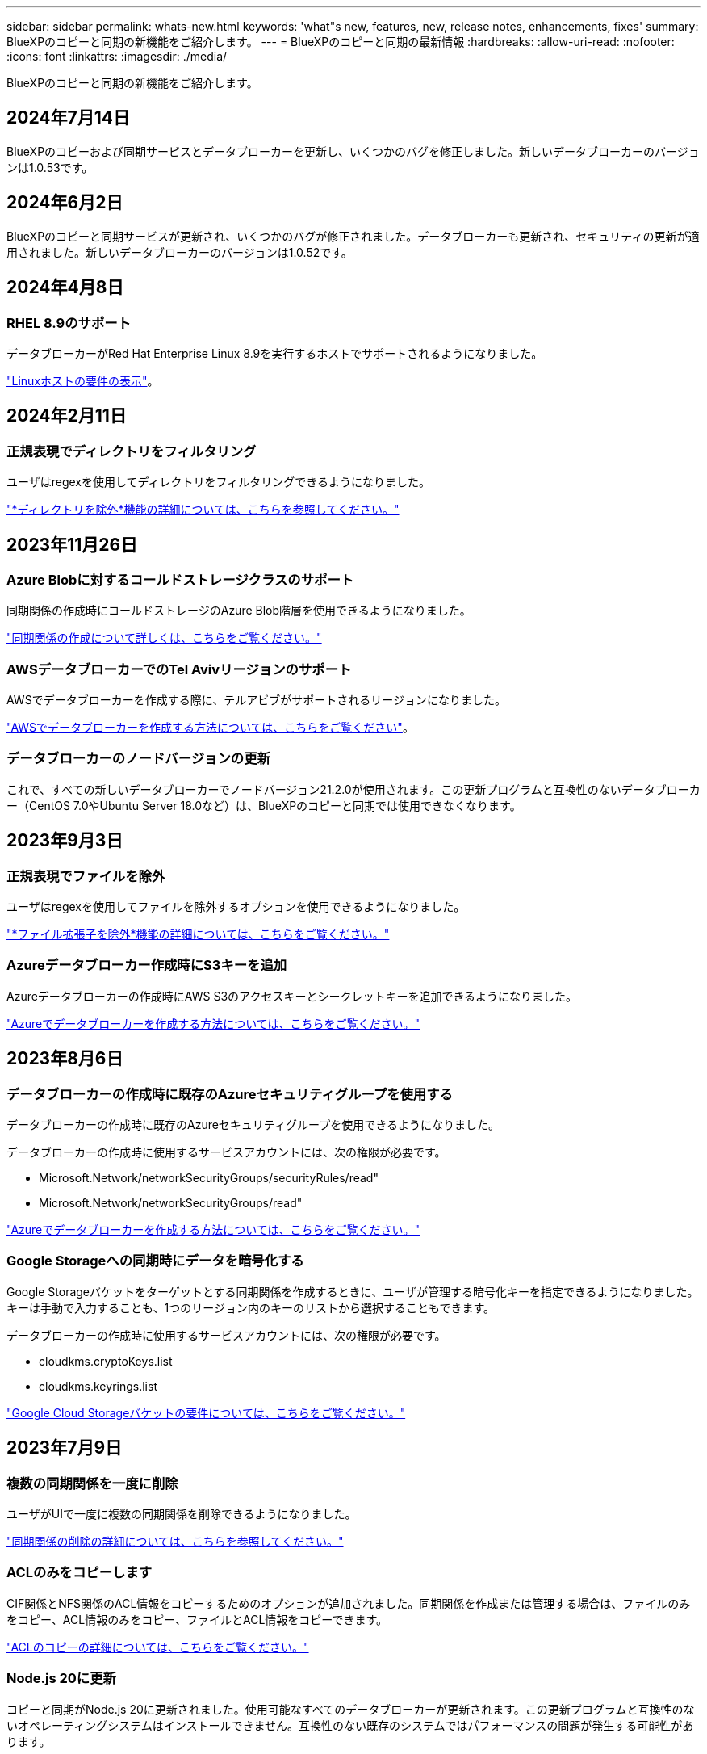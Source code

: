 ---
sidebar: sidebar 
permalink: whats-new.html 
keywords: 'what"s new, features, new, release notes, enhancements, fixes' 
summary: BlueXPのコピーと同期の新機能をご紹介します。 
---
= BlueXPのコピーと同期の最新情報
:hardbreaks:
:allow-uri-read: 
:nofooter: 
:icons: font
:linkattrs: 
:imagesdir: ./media/


[role="lead"]
BlueXPのコピーと同期の新機能をご紹介します。



== 2024年7月14日

BlueXPのコピーおよび同期サービスとデータブローカーを更新し、いくつかのバグを修正しました。新しいデータブローカーのバージョンは1.0.53です。



== 2024年6月2日

BlueXPのコピーと同期サービスが更新され、いくつかのバグが修正されました。データブローカーも更新され、セキュリティの更新が適用されました。新しいデータブローカーのバージョンは1.0.52です。



== 2024年4月8日



=== RHEL 8.9のサポート

データブローカーがRed Hat Enterprise Linux 8.9を実行するホストでサポートされるようになりました。

https://docs.netapp.com/us-en/bluexp-copy-sync/task-installing-linux.html#linux-host-requirements["Linuxホストの要件の表示"]。



== 2024年2月11日



=== 正規表現でディレクトリをフィルタリング

ユーザはregexを使用してディレクトリをフィルタリングできるようになりました。

https://docs.netapp.com/us-en/bluexp-copy-sync/task-creating-relationships.html#create-other-types-of-sync-relationships["*ディレクトリを除外*機能の詳細については、こちらを参照してください。"]



== 2023年11月26日



=== Azure Blobに対するコールドストレージクラスのサポート

同期関係の作成時にコールドストレージのAzure Blob階層を使用できるようになりました。

https://docs.netapp.com/us-en/bluexp-copy-sync/task-creating-relationships.html["同期関係の作成について詳しくは、こちらをご覧ください。"]



=== AWSデータブローカーでのTel Avivリージョンのサポート

AWSでデータブローカーを作成する際に、テルアビブがサポートされるリージョンになりました。

https://docs.netapp.com/us-en/bluexp-copy-sync/task-installing-aws.html#creating-the-data-broker["AWSでデータブローカーを作成する方法については、こちらをご覧ください"]。



=== データブローカーのノードバージョンの更新

これで、すべての新しいデータブローカーでノードバージョン21.2.0が使用されます。この更新プログラムと互換性のないデータブローカー（CentOS 7.0やUbuntu Server 18.0など）は、BlueXPのコピーと同期では使用できなくなります。



== 2023年9月3日



=== 正規表現でファイルを除外

ユーザはregexを使用してファイルを除外するオプションを使用できるようになりました。

https://docs.netapp.com/us-en/bluexp-copy-sync/task-creating-relationships.html#create-other-types-of-sync-relationships["*ファイル拡張子を除外*機能の詳細については、こちらをご覧ください。"]



=== Azureデータブローカー作成時にS3キーを追加

Azureデータブローカーの作成時にAWS S3のアクセスキーとシークレットキーを追加できるようになりました。

https://docs.netapp.com/us-en/bluexp-copy-sync/task-installing-azure.html#creating-the-data-broker["Azureでデータブローカーを作成する方法については、こちらをご覧ください。"]



== 2023年8月6日



=== データブローカーの作成時に既存のAzureセキュリティグループを使用する

データブローカーの作成時に既存のAzureセキュリティグループを使用できるようになりました。

データブローカーの作成時に使用するサービスアカウントには、次の権限が必要です。

* Microsoft.Network/networkSecurityGroups/securityRules/read"
* Microsoft.Network/networkSecurityGroups/read"


https://docs.netapp.com/us-en/bluexp-copy-sync/task-installing-azure.html["Azureでデータブローカーを作成する方法については、こちらをご覧ください。"]



=== Google Storageへの同期時にデータを暗号化する

Google Storageバケットをターゲットとする同期関係を作成するときに、ユーザが管理する暗号化キーを指定できるようになりました。キーは手動で入力することも、1つのリージョン内のキーのリストから選択することもできます。

データブローカーの作成時に使用するサービスアカウントには、次の権限が必要です。

* cloudkms.cryptoKeys.list
* cloudkms.keyrings.list


https://docs.netapp.com/us-en/bluexp-copy-sync/reference-requirements.html#google-cloud-storage-bucket-requirements["Google Cloud Storageバケットの要件については、こちらをご覧ください。"]



== 2023年7月9日



=== 複数の同期関係を一度に削除

ユーザがUIで一度に複数の同期関係を削除できるようになりました。

https://docs.netapp.com/us-en/bluexp-copy-sync/task-managing-relationships.html#deleting-relationships["同期関係の削除の詳細については、こちらを参照してください。"]



=== ACLのみをコピーします

CIF関係とNFS関係のACL情報をコピーするためのオプションが追加されました。同期関係を作成または管理する場合は、ファイルのみをコピー、ACL情報のみをコピー、ファイルとACL情報をコピーできます。

https://docs.netapp.com/us-en/bluexp-copy-sync/task-copying-acls.html["ACLのコピーの詳細については、こちらをご覧ください。"]



=== Node.js 20に更新

コピーと同期がNode.js 20に更新されました。使用可能なすべてのデータブローカーが更新されます。この更新プログラムと互換性のないオペレーティングシステムはインストールできません。互換性のない既存のシステムではパフォーマンスの問題が発生する可能性があります。



== 2023年6月11日



=== 分単位での自動中止をサポートします

完了していないアクティブな同期は、*同期タイムアウト*機能を使用して15分後に中止できるようになりました。

https://docs.netapp.com/us-en/bluexp-copy-sync/task-creating-relationships.html#settings["同期タイムアウト設定の詳細については、こちらを参照してください"]。



=== アクセス時間のメタデータをコピーします

ファイルシステムを含む関係では、* Copy for Objects *機能によってアクセス時間のメタデータがコピーされるようになりました。

https://docs.netapp.com/us-en/bluexp-copy-sync/task-creating-relationships.html#settings["[オブジェクトのコピー]設定の詳細については、こちらを参照してください"]。



== 2023年5月8日



=== ハードリンク機能

セキュアでないNFSとNFSの関係を含む同期のハードリンクを含めることができるようになりました。

https://docs.netapp.com/us-en/bluexp-copy-sync/task-creating-relationships.html#settings["ファイルタイプ設定の詳細については、こちらを参照してください"]。



=== セキュアなNFS関係にあるデータブローカーのユーザ証明書を追加できるようになりました

セキュアなNFS関係を作成する際に、ターゲットデータブローカー用に独自の証明書を設定できるようになりました。サーバ名を設定し、秘密鍵と証明書IDを提供する必要があります。この機能は、すべてのデータブローカーで使用できます。



=== 最近変更されたファイルの除外期間が延長されました

スケジュールされた同期の365日前までに変更されたファイルを除外できるようになりました。

https://docs.netapp.com/us-en/bluexp-copy-sync/task-creating-relationships.html#settings["「最近変更されたファイル」設定の詳細については、こちらを参照してください"]。



=== UIで関係を関係IDでフィルタリングします

RESTful APIを使用するユーザは、関係IDを使用して関係をフィルタできるようになりました。

https://docs.netapp.com/us-en/bluexp-copy-sync/api-sync.html["BlueXPのコピーと同期でRESTful APIを使用する方法の詳細については、こちらをご覧ください"]。

https://docs.netapp.com/us-en/bluexp-copy-sync/task-creating-relationships.html#settings["[ディレクトリを除外する]設定の詳細については、こちらを参照してください"]。



== 2023年4月2日



=== Azure Data Lake Storage Gen2関係のサポートが追加されました

Azure Data Lake Storage Gen2をソースおよびターゲットとして使用し、以下を使用して同期関係を作成できるようになりました。

* Azure NetApp Files の特長
* ONTAP 対応の Amazon FSX
* Cloud Volumes ONTAP
* On-Prem ONTAP の略


https://docs.netapp.com/us-en/bluexp-copy-sync/reference-supported-relationships.html["サポートされている同期関係の詳細を確認できます"]。



=== 完全パスでディレクトリをフィルタリングします

ディレクトリを名前でフィルタリングするだけでなく、完全パスでディレクトリをフィルタリングできるようになりました。

https://docs.netapp.com/us-en/bluexp-copy-sync/task-creating-relationships.html#settings["[ディレクトリを除外する]設定の詳細については、こちらを参照してください"]。



== 2023年3月7日



=== AWSデータブローカー向けのEBS Encryption

アカウントのKMSキーを使用して、AWSデータブローカーのボリュームを暗号化できるようになりました。

https://docs.netapp.com/us-en/bluexp-copy-sync/task-installing-aws.html#creating-the-data-broker["AWSでデータブローカーを作成する方法については、こちらをご覧ください"]。



== 2023年2月5日



=== Azure Data Lake Storage Gen2、ONTAP S3ストレージ、およびNFSがサポートされるようになりました

Cloud Sync でONTAP S3ストレージおよびNFSの追加の同期関係がサポートされるようになりました。

* ONTAP S3ストレージからNFSへ
* NFSからONTAP S3ストレージ


Cloud Sync では、Azure Data Lake Storage Gen2もサポートしています。これは、以下の機能に対するソースとターゲットの両方に対応しています。

* NFS サーバ
* SMB サーバ
* ONTAP S3 ストレージ
* StorageGRID
* IBM クラウドオブジェクトストレージ


https://docs.netapp.com/us-en/bluexp-copy-sync/reference-supported-relationships.html["サポートされている同期関係の詳細を確認できます"]。



=== Amazon Web Servicesデータブローカーオペレーティングシステムにアップグレード

AWSデータブローカーのオペレーティングシステムがAmazon Linux 2022にアップグレードされました。

https://docs.netapp.com/us-en/bluexp-copy-sync/task-installing-aws.html#details-about-the-data-broker-instance["AWSのデータブローカーインスタンスに関する詳細を確認できます"]。



== 2023年1月3日



=== データブローカーのローカル設定をUIに表示します

ユーザがUIで各データブローカーのローカル設定を表示できるように、構成を表示*オプションが追加されました。

https://docs.netapp.com/us-en/bluexp-copy-sync/task-managing-data-brokers.html["データブローカーグループの管理に関する詳細情報"]。



=== AzureとGoogle Cloudデータブローカーオペレーティングシステムにアップグレード

AzureとGoogle Cloudのデータブローカー向けオペレーティングシステムがRocky Linux 9.0にアップグレードされました。

https://docs.netapp.com/us-en/bluexp-copy-sync/task-installing-azure.html#details-about-the-data-broker-vm["Azureのデータブローカーインスタンスの詳細については、こちらをご覧ください"]。

https://docs.netapp.com/us-en/bluexp-copy-sync/task-installing-gcp.html#details-about-the-data-broker-vm-instance["Google Cloudのデータブローカーインスタンスに関する詳細を確認できます"]。



== 2022年12月11日



=== ディレクトリを名前でフィルタリングします

同期関係に新しい*ディレクトリ名を除外*設定を使用できるようになりました。ユーザは、最大15個のディレクトリ名を同期から除外できます。デフォルトでは、.copy-Offload、.snapshot、~snapshotディレクトリが除外されます。

https://docs.netapp.com/us-en/bluexp-copy-sync/task-creating-relationships.html#settings["[ディレクトリ名を除外する]設定の詳細を確認してください"]。



=== Amazon S3およびONTAP S3ストレージのサポートが追加されています

Cloud Sync でAWS S3およびONTAP S3ストレージの追加の同期関係がサポートされるようになりました。

* AWS S3からONTAP S3ストレージ
* ONTAP S3ストレージからAWS S3へ


https://docs.netapp.com/us-en/bluexp-copy-sync/reference-supported-relationships.html["サポートされている同期関係の詳細を確認できます"]。



== 2022年10月30日



=== Microsoft Azureからの継続的な同期

Azureデータブローカーを使用し、ソースのAzureストレージバケットからクラウドストレージへの継続的な同期設定がサポートされるようになりました。

Cloud Sync は、最初のデータ同期の完了後、ソースのAzureストレージバケットで変更をリスンし、ターゲットへの変更が発生した場合はその変更を継続的に同期します。この設定は、AzureストレージバケットからAzure BLOBストレージ、CIFS、Google Cloud Storage、IBM Cloud Object Storage、NFS、およびStorageGRID に同期する場合に使用できます。

Azureデータブローカーでは、この設定を使用するためのカスタムロールと次の権限が必要です。

[source, json]
----
'Microsoft.Storage/storageAccounts/read',
'Microsoft.EventGrid/systemTopics/eventSubscriptions/write',
'Microsoft.EventGrid/systemTopics/eventSubscriptions/read',
'Microsoft.EventGrid/systemTopics/eventSubscriptions/delete',
'Microsoft.EventGrid/systemTopics/eventSubscriptions/getFullUrl/action',
'Microsoft.EventGrid/systemTopics/eventSubscriptions/getDeliveryAttributes/action',
'Microsoft.EventGrid/systemTopics/read',
'Microsoft.EventGrid/systemTopics/write',
'Microsoft.EventGrid/systemTopics/delete',
'Microsoft.EventGrid/eventSubscriptions/write',
'Microsoft.Storage/storageAccounts/write'
----
https://docs.netapp.com/us-en/bluexp-copy-sync/task-creating-relationships.html#settings["Continuous Syncの詳細については、こちらをご覧ください"]。



== 2022年9月4日



=== Googleドライブの追加サポート

* Cloud Sync でGoogleドライブの同期関係が新たにサポートされるようになりました。
+
** Google DriveからNFSサーバーへ
** GoogleドライブからSMBサーバーへ


* Google Driveを含む同期関係に関するレポートを生成することもできます。
+
https://docs.netapp.com/us-en/bluexp-copy-sync/task-managing-reports.html["レポートの詳細については、こちらをご覧ください"]。





=== 継続的な同期機能の強化

次のタイプの同期関係で、継続的同期設定を有効にできるようになりました。

* NFSサーバへのS3バケット
* Google Cloud StorageをNFSサーバに接続している


https://docs.netapp.com/us-en/bluexp-copy-sync/task-creating-relationships.html#settings["Continuous Syncの詳細については、こちらをご覧ください"]。



=== Eメール通知

Cloud Sync 通知をEメールで受信できるようになりました。

電子メールで通知を受信するには、同期関係で*Notification*設定を有効にしてから、BlueXPでAlerts and Notification設定を構成する必要があります。

https://docs.netapp.com/us-en/bluexp-copy-sync/task-managing-relationships.html#setting-up-notifications["通知を設定する方法について説明します"]。



== 2022年7月31日



=== Googleドライブ

NFSサーバまたはSMBサーバからGoogle Driveにデータを同期できるようになりました。「マイドライブ」と「共有ドライブ」の両方がターゲットとしてサポートされています。

Googleドライブを含む同期関係を作成する前に、必要な権限と秘密鍵を持つサービスアカウントを設定する必要があります。 https://docs.netapp.com/us-en/bluexp-copy-sync/reference-requirements.html#google-drive["Googleドライブの要件について詳しくは、こちらをご覧ください"]。

https://docs.netapp.com/us-en/bluexp-copy-sync/reference-supported-relationships.html["サポートされている同期関係のリストを表示します"]。



=== Azure Data Lakeのサポートが追加されています

Cloud Sync で、Azure Data Lake Storage Gen2：

* Amazon S3からAzure Data Lake Storage Gen2への接続に対応しています
* IBM Cloud Object StorageからAzure Data Lake Storage Gen2への接続
* StorageGRID からAzureデータレイクストレージGen2への接続


https://docs.netapp.com/us-en/bluexp-copy-sync/reference-supported-relationships.html["サポートされている同期関係のリストを表示します"]。



=== 同期関係の新しいセットアップ方法が追加されました

BlueXPのCanvasから同期関係を直接設定する方法が追加されました。



==== ドラッグアンドドロップ

ある作業環境を別の作業環境の上にドラッグアンドドロップして、キャンバスから同期関係を設定できるようになりました。

image:https://raw.githubusercontent.com/NetAppDocs/bluexp-copy-sync/main/media/screenshot-enable-drag-and-drop.png["BlueXPの通知センターを示すスクリーンショット"]



==== 右パネル設定

Canvasから作業環境を選択し、右パネルから同期オプションを選択することで、Azure Blob StorageまたはGoogle Cloud Storageの同期関係を設定できるようになりました。

image:https://raw.githubusercontent.com/NetAppDocs/bluexp-copy-sync/main/media/screenshot-enable-panel.png["BlueXPの通知センターを示すスクリーンショット"]



== 2022年7月3日



=== Azure Data Lake Storage Gen2のサポート

NFSサーバまたはSMBサーバからAzure Data Lake Storage Gen2へデータを同期できるようになりました。

Azureデータレイクを含む同期関係を作成する場合は、Cloud Sync にストレージアカウントの接続文字列を指定する必要があります。共有アクセスシグニチャ（SAS）ではなく、通常の接続文字列である必要があります。

https://docs.netapp.com/us-en/bluexp-copy-sync/reference-supported-relationships.html["サポートされている同期関係のリストを表示します"]。



=== Google Cloud Storageからの継続的な同期

ソースのGoogle Cloud Storageバケットからクラウドストレージターゲットへ、継続的な同期設定がサポートされるようになりました。

Cloud Sync は、初回のデータ同期後、ソースのGoogle Cloud Storageバケットで変更をリスンし、変更が発生した場合はターゲットに継続的に同期します。この設定は、Google Cloud StorageバケットからS3、Google Cloud Storage、Azure BLOBストレージ、StorageGRID 、またはIBMストレージに同期する場合に使用できます。

データブローカーに関連付けられているサービスアカウントでこの設定を使用するには、次の権限が必要です。

[source, json]
----
- pubsub.subscriptions.consume
- pubsub.subscriptions.create
- pubsub.subscriptions.delete
- pubsub.subscriptions.list
- pubsub.topics.attachSubscription
- pubsub.topics.create
- pubsub.topics.delete
- pubsub.topics.list
- pubsub.topics.setIamPolicy
- storage.buckets.update
----
https://docs.netapp.com/us-en/bluexp-copy-sync/task-creating-relationships.html#settings["Continuous Syncの詳細については、こちらをご覧ください"]。



=== 新しいGoogle Cloudリージョンサポート

Cloud Sync データブローカーがGoogle Cloudの次のリージョンでサポートされるようになりました。

* コロンバス（us-east5）
* ダラス（US -サウス1）
* マドリード（ヨーロッパ-南西部1）
* ミラノ（ヨーロッパ-西8）
* パリ（ヨーロッパ-西9区）




=== 新しいGoogle Cloudマシンタイプ

Google Cloudのデータブローカーのデフォルトのマシンタイプは、n2 -標準-4になりました。



== 2022年6月6日



=== 継続的な同期

新しい設定を使用すると、ソースのS3バケットからターゲットに変更を継続的に同期できます。

初期データ同期が完了すると、Cloud Sync はソースS3バケットで変更をリスンし、ターゲットへの変更が発生した場合はその変更を継続的に同期します。ソースを定期的に再スキャンする必要はありません。この設定は、S3バケットからS3、Google Cloud Storage、Azure BLOBストレージ、StorageGRID 、またはIBMストレージに同期する場合にのみ使用できます。

データブローカーに関連付けられているIAMロールでは、この設定を使用するために次の権限が必要です。

[source, json]
----
"s3:GetBucketNotification",
"s3:PutBucketNotification"
----
これらの権限は、新しく作成したすべてのデータブローカーに自動的に追加されます。

https://docs.netapp.com/us-en/bluexp-copy-sync/task-creating-relationships.html#settings["Continuous Syncの詳細については、こちらをご覧ください"]。



=== すべてのONTAP ボリュームを表示します

同期関係を作成するときに、ソースCloud Volumes ONTAP システム、オンプレミスONTAP クラスタ、またはCloud Sync ONTAP ファイルシステムのFSXにすべてのボリュームが表示されるようになりました。

以前は、Cloud Sync では、選択したプロトコルに一致するボリュームのみが表示されていました。すべてのボリュームが表示されますが、選択したプロトコルに一致しないボリュームや、共有やエクスポートがないボリュームはグレー表示され、選択できません。



=== Azure Blobへのタグのコピー

Azure Blobがターゲットである同期関係を作成する際に、Cloud Sync でタグをAzure BLOBコンテナにコピーできるようになりました。

* [*設定*（* Settings *）]ページでは、[*オブジェクトのコピー*（* Copy for Objects *）]設定を使用して、ソースからAzure BLOBコンテナにタグをコピーできます。これは、メタデータのコピーに加えて機能します。
* * Tags/Metadata*ページで、Azure BLOBコンテナにコピーされるオブジェクトに設定するBLOBインデックスタグを指定できます。以前は、関係のメタデータしか指定できませんでした。


これらのオプションは、Azure Blobがターゲットで、ソースがAzure BlobエンドポイントまたはS3互換エンドポイント（S3、StorageGRID 、IBM Cloud Object Storage）の場合にサポートされます。



== 2022年5月1日



=== 同期タイムアウト

新しい* Sync Timeout *設定を同期関係に使用できるようになりました。この設定を使用すると、指定した時間数または日数内に同期が完了していない場合にCloud Sync でデータの同期をキャンセルするかどうかを定義できます。

https://docs.netapp.com/us-en/bluexp-copy-sync/task-managing-relationships.html#changing-the-settings-for-a-sync-relationship["同期関係の設定の変更の詳細については、こちらをご覧ください"]。



=== 通知

新しい* Notifications *設定を同期関係に使用できるようになりました。この設定では、BlueXPの通知センターでCloud Sync 通知を受信するかどうかを選択できます。データの同期が成功した場合、データの同期が失敗した場合、データの同期がキャンセルされた場合の通知を有効にできます。

image:https://raw.githubusercontent.com/NetAppDocs/bluexp-copy-sync/main/media/screenshot-notification-center.png["BlueXPの通知センターを示すスクリーンショット"]

https://docs.netapp.com/us-en/bluexp-copy-sync/task-managing-relationships.html#changing-the-settings-for-a-sync-relationship["同期関係の設定の変更の詳細については、こちらをご覧ください"]。



== 2022 年 4 月 3 日



=== データブローカーグループの機能拡張

データブローカーグループには、次のような機能拡張が行われました。

* データブローカーを新規または既存のグループに移動できるようになりました。
* データブローカーのプロキシ設定を更新できるようになりました。
* 最後に、データブローカーグループを削除することもできます。


https://docs.netapp.com/us-en/bluexp-copy-sync/task-managing-data-brokers.html["データブローカーグループの管理方法について説明します"]。



=== ダッシュボードフィルタ

Sync Dashboard の内容をフィルタリングして、特定のステータスに一致する同期関係を簡単に見つけることができるようになりました。たとえば、ステータスが「失敗」の同期関係をフィルタリングできます

image:https://raw.githubusercontent.com/NetAppDocs/bluexp-copy-sync/main/media/screenshot-sync-filter.png["ダッシュボードの上部にある ［ 同期によるフィルタ ］ ステータスオプションを示すスクリーンショット。"]



== 2022 年 3 月 3 日



=== ダッシュボードでソートします

ダッシュボードを同期関係名でソートできるようになりました。

image:https://raw.githubusercontent.com/NetAppDocs/bluexp-copy-sync/main/media/screenshot-sync-sort.png["ダッシュボードで使用できる [ 名前でソート ] オプションを示すスクリーンショット。"]



=== データセンスの統合の強化

以前のリリースでは、 Cloud Sync とクラウドデータセンスの統合を導入しました。この更新プログラムでは、同期関係を簡単に作成できるように統合を強化しました。Cloud Data Sense からデータ同期を開始すると、すべてのソース情報が 1 つの手順で表示されるため、重要な情報をいくつか入力するだけで済みます。

image:https://raw.githubusercontent.com/NetAppDocs/bluexp-copy-sync/main/media/screenshot-sync-data-sense.png["Cloud Data Sense から直接新しい同期を開始した後に表示される Data Sense Integration ページを示すスクリーンショット。"]



== 2022 年 2 月 6 日



=== データブローカーグループの機能拡張

データブローカーの操作方法は、 dataBroker_groups_を 強調するように変更されました。

たとえば、新しい同期関係を作成する場合は、特定のデータブローカーではなく、データブローカーの _GROP_To がその関係で使用するように選択します。

image:https://raw.githubusercontent.com/NetAppDocs/bluexp-copy-sync/main/media/screenshot-sync-select-data-broker-group.png["データブローカーグループの選択を示す同期関係ウィザードのスクリーンショット。"]

[ データブローカーの管理 *] タブには、データブローカーグループが管理している同期関係の数も表示されます。

image:https://raw.githubusercontent.com/NetAppDocs/bluexp-copy-sync/main/media/screenshot-sync-group-relationships.png["データブローカーグループの管理ページのスクリーンショット。管理しているリレーションシップの数など、データブローカーグループとそのグループの詳細が表示されます。"]



=== PDF レポートをダウンロードできます

レポートの PDF をダウンロードできるようになりました。

https://docs.netapp.com/us-en/bluexp-copy-sync/task-managing-reports.html["レポートの詳細については、こちらをご覧ください"]。



== 2022 年 1 月 2 日



=== 新しい Box 同期関係

2 つの新しい同期関係がサポートされています。

* Box to Azure NetApp Files の略
* Box から Amazon FSX for ONTAP に移動します


link:reference-supported-relationships.html["サポートされている同期関係のリストを表示します"]。



=== 関係名

同期関係ごとにわかりやすい名前を指定できるようになり、各関係の目的を簡単に特定できるようになりました。この名前は、関係の作成時および作成後にいつでも追加できます。

image:screenshot-sync-relationship-edit-name.png["関係の名前の横にある編集ボタンを示す同期関係のスクリーンショット。"]



=== S3 プライベートリンク

Amazon S3 との間でデータを同期する際に、 S3 プライベートリンクを使用するかどうかを選択できます。データブローカーは、ソースからターゲットにデータをコピーする際、プライベートリンクを経由します。

データブローカーに関連付けられている IAM ロールでは、この機能を使用するために次の権限が必要です。

[source, json]
----
"ec2:DescribeVpcEndpoints"
----
この権限は、作成した新しいデータブローカーに自動的に追加されます。



=== Glacier のインスタント検索

Amazon S3 が同期関係のターゲットである場合に、 _Glacier Instant Retrieve_storage クラスを選択できるようになりました。



=== オブジェクトストレージから SMB 共有への ACL

Cloud Sync で、オブジェクトストレージから SMB 共有への ACL のコピーがサポートされるようになりました。これまでは、 SMB 共有からオブジェクトストレージへの ACL のコピーのみがサポートされていました。



=== S3 への SFTP を使用します

SFTP から Amazon S3 への同期関係の作成がユーザインターフェイスでサポートされるようになりました。この同期関係は、以前は API でのみサポートされていました。



=== テーブルビューの拡張機能

ダッシュボードのテーブルビューを再設計して使いやすくしました。[詳細情報]*を選択すると、Cloud Syncはダッシュボードをフィルタリングして特定の関係に関する詳細情報を表示します。

image:screenshot-sync-table.png["ダッシュボードのテーブルビューのスクリーンショット。"]



=== Jarkarta 地域のサポート

Cloud Sync は、 AWS アジア太平洋（ジャカルタ）リージョンでのデータブローカーの導入をサポートするようになりました。



== 2021 年 11 月 28 日



=== SMB からオブジェクトストレージへの ACL

ソースの SMB 共有からオブジェクトストレージ（ ONTAP S3 を除く）への同期関係を設定する際に、 Cloud Sync でアクセス制御リスト（ ACL ）をコピーできるようになりました。

Cloud Sync では、オブジェクトストレージから SMB 共有への ACL のコピーはサポートされていません。

link:task-copying-acls.html["SMB 共有から ACL をコピーする方法について説明します"]。



=== ライセンスを更新します

拡張した Cloud Sync ライセンスを更新できるようになりました。

ネットアップから購入した Cloud Sync ライセンスを延長した場合は、ライセンスを再度追加して有効期限を更新できます。

link:task-licensing.html#update-a-license["ライセンスを更新する方法について説明します"]。



=== Box の資格情報を更新します

既存の同期関係の Box クレデンシャルを更新できるようになりました。

link:task-managing-relationships.html["クレデンシャルを更新する方法について説明します"]。



== 2021 年 10 月 31 日



=== ボックスサポート

Cloud Sync ユーザーインターフェイスで Box サポートがプレビューとして利用できるようになりました。

Box は、複数のタイプの同期関係のソースまたはターゲットにすることができます。 link:reference-supported-relationships.html["サポートされている同期関係のリストを表示します"]。



=== 作成日の設定

SMB サーバがソースの場合、 _Date Created _ という名前の新しい同期関係設定によって、特定の日付以前、特定の日付以前、または特定の時間範囲内に作成されたファイルを同期できます。

link:task-managing-relationships.html["Cloud Sync 設定の詳細については、こちらをご覧ください"]。



== 2021 年 10 月 4 日



=== 追加のボックスサポート

Cloud Sync で追加の同期関係がサポートされるようになりました https://www.box.com/home["ボックス"^] Cloud Sync API を使用する場合：

* Amazon S3 の機能です
* IBM Cloud Object Storage to Box の略
* StorageGRID To Box の略
* Box を NFS サーバに接続します
* Box を SMB サーバーに追加します


link:api-sync.html["API を使用して同期関係を設定する方法について説明します"]。



=== SFTP パスに関するレポート

次の操作を実行できます。 link:task-managing-reports.html["レポートを作成します"] SFTP パスの場合



== 2021 年 9 月 2 日



=== ONTAP の FSX のサポート

Amazon FSX for ONTAP ファイルシステムとの間でデータを同期できるようになりました。

* https://docs.netapp.com/us-en/bluexp-fsx-ontap/start/concept-fsx-aws.html["Amazon FSX for ONTAP の詳細をご覧ください"^]
* link:reference-requirements.html["サポートされている同期関係を表示する"]
* link:task-creating-relationships.html["Amazon FSX for ONTAP の同期関係を作成する方法について説明します"]




== 2021 年 8 月 1 日



=== クレデンシャルを更新

Cloud Sync で、既存の同期関係のソースまたはターゲットの最新のクレデンシャルを使用してデータブローカーを更新できるようになりました。

この拡張機能は、セキュリティポリシーで定期的にクレデンシャルを更新するように要求される場合に役立ちます。 link:task-managing-relationships.html["クレデンシャルを更新する方法について説明します"]。

image:screenshot_sync_update_credentials.png["ソースまたはターゲットの名前のすぐ下にある [ 関係の同期 ] ページの [ 資格情報の更新 ] オプションを示すスクリーンショット。"]



=== オブジェクトストレージターゲットのタグ

同期関係を作成するときに、同期関係内のオブジェクトストレージターゲットにタグを追加できるようになりました。

タグの追加は、 Amazon S3 、 Azure Blob 、 Google Cloud Storage 、 IBM Cloud Object Storage 、および StorageGRID でサポートされています。

image:screenshot_sync_tags.png["作業環境ウィザードのページを示すスクリーンショット。関係を構成するオブジェクトストレージターゲットに関係タグを追加できます。"]



=== Box のサポート

Cloud Sync は現在サポートされています https://www.box.com/home["ボックス"^] Cloud Sync API を使用する際に、 Amazon S3 、 StorageGRID 、 IBM Cloud Object Storage との同期関係のソースとして使用。

link:api-sync.html["API を使用して同期関係を設定する方法について説明します"]。



=== Google Cloud のデータブローカー用パブリック IP

Google Cloud にデータブローカーを導入する際に、仮想マシンインスタンスに対してパブリック IP アドレスを有効にするか無効にするかを選択できるようになりました。

link:task-installing-gcp.html["Google Cloud にデータブローカーを導入する方法をご確認ください"]。



=== Azure NetApp Files 用のデュアルプロトコル・ボリューム

Azure NetApp Files のソースボリュームまたはターゲットボリュームを選択した場合、同期関係用に選択したプロトコルに関係なく、 Cloud Sync にデュアルプロトコルボリュームが表示されるようになりました。



== 2021 年 7 月 7 日



=== ONTAP S3 ストレージと Google Cloud Storage

Cloud Sync のユーザインターフェイスで、 ONTAP S3 ストレージと Google Cloud Storage バケットの間の同期関係がサポートされるようになりました。

link:reference-supported-relationships.html["サポートされている同期関係のリストを表示します"]。



=== オブジェクトメタデータタグ

同期関係を作成して設定を有効にすると、 Cloud Sync でオブジェクトベースのストレージ間でオブジェクトのメタデータとタグをコピーできるようになりました。

link:task-creating-relationships.html#settings["[ オブジェクトのコピー ] 設定の詳細については、を参照してください"]。



=== 橋本事業者のためのサポート

Google Cloud サービスアカウントで認証することで、外部の橋本 Vault からクレデンシャルにアクセスするようにデータブローカーを設定できるようになりました。

link:task-external-vault.html["データブローカーでの橋 Corp Vault の使用の詳細を確認"]。



=== S3 バケットのタグまたはメタデータを定義する

Amazon S3 バケットとの同期関係を設定する際に、ターゲットの S3 バケット内のオブジェクトに保存するタグまたはメタデータを同期関係ウィザードで定義できるようになりました。

タグ付けオプションは、以前は同期関係の設定に含まれていました。



== 2021 年 6 月 7 日



=== Google Cloud のストレージクラス

同期関係のターゲットが Google Cloud Storage バケットの場合、使用するストレージクラスを選択できるようになりました。Cloud Sync では、次のストレージクラスがサポートされます。

* 標準
* ニアライン
* コールドライン（ Coldline ）
* Archive サービスの略




== 2021 年 5 月 2 日



=== レポート内のエラー

レポートで見つかったエラーを表示し、最後のレポートまたはすべてのレポートを削除できるようになりました。

link:task-managing-reports.html["レポートを作成して表示する方法の詳細については、を参照してください 設定"]。



=== 属性を比較します

同期関係ごとに新しい * Compare by * 設定を使用できるようになりました。

この詳細設定では、ファイルまたはディレクトリが変更されたために再度同期する必要があるかどうかを判断するときに、 Cloud Sync で特定の属性を比較するかどうかを選択できます。

link:task-managing-relationships.html#changing-the-settings-for-a-sync-relationship["同期関係の設定の変更の詳細については、こちらをご覧ください"]。



== 2021 年 4 月 11 日



=== スタンドアロンの Cloud Sync サービスは廃止されました

スタンドアロンの Cloud Sync サービスは廃止されました。Cloud Sync にはBlueXPから直接アクセスできるようになりました。BlueXPでは、同じ機能をすべて利用できます。

BlueXPにログインした後、上部の[同期]タブに切り替えて、以前と同様に関係を表示できます。



=== さまざまなプロジェクトで Google Cloud バケットを使用できます

同期関係を設定する際、データブローカーのサービスアカウントに必要な権限を指定している場合は、異なるプロジェクトの Google Cloud バケットから選択できます。

link:task-installing-gcp.html["サービスアカウントの設定方法について説明します"]。



=== Google Cloud Storage と S3 の間のメタデータ

Cloud Sync は、 Google Cloud Storage と S3 プロバイダ（ AWS S3 、 StorageGRID 、 IBM Cloud Object Storage ）間でメタデータをコピーするようになりました。



=== データブローカーを再起動

Cloud Sync からデータブローカーを再起動できるようになりました。

image:screenshot_sync_restart_data_broker.gif["データブローカーの管理ページからのデータブローカーの再起動アクションを示すスクリーンショット。"]



=== 最新リリースを実行していない場合に表示されるメッセージです

Cloud Sync は、データブローカーで最新のソフトウェアリリースが実行されていないことを確認できるようになりました。このメッセージは、最新の機能を確実に利用するために役立ちます。

image:screenshot_sync_warning.gif["ダッシュボードでデータブローカーを表示したときに警告が表示されるスクリーンショット。"]
